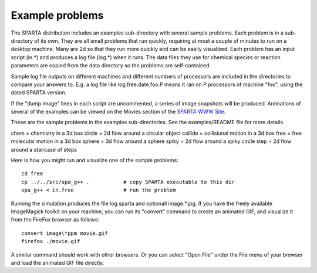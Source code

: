 
.. _example:

.. _example-problems:

################
Example problems
################

The SPARTA distribution includes an examples sub-directory with
several sample problems.  Each problem is in a sub-directory of its
own.  They are all small problems that run quickly, requiring at most
a couple of minutes to run on a desktop machine.  Many are 2d so that
they run more quickly and can be easily visualized.  Each problem has
an input script (in.\*) and produces a log file (log.\*) when it runs.
The data files they use for chemical species or reaction parameters
are copied from the data directory so the problems are self-contained.

Sample log file outputs on different machines and different numbers of
processors are included in the directories to compare your answers to.
E.g. a log file like log.free.date.foo.P means it ran on P processors
of machine "foo", using the dated SPARTA version.

If the "dump image" lines in each script are uncommented, a series of
image snapshots will be produced.  Animations of several of the
examples can be viewed on the Movies section of the `SPARTA WWW Site <http://sparta.sandia.gov>`__.

These are the sample problems in the examples sub-directories.  See
the examples/README file for more details.

chem = chemistry in a 3d box
circle = 2d flow around a circular object
collide = collisional motion in a 3d box
free = free molecular motion in a 3d box
sphere = 3d flow around a sphere
spiky = 2d flow around a spiky circle
step = 2d flow around a staircase of steps

Here is how you might run and visualize one of the sample problems:

::

   cd free
   cp ../../src/spa_g++ .           # copy SPARTA executable to this dir
   spa_g++ < in.free                # run the problem

Running the simulation produces the file log.sparta and optionall
image.\*.jpg.  If you have the freely available ImageMagick toolkit on
your machine, you can run its "convert" command to create an animated
GIF, and visualize it from the FireFox browser as follows:

::

   convert image\*ppm movie.gif
   firefox ./movie.gif

A similar command should work with other browsers.  Or you can select
"Open File" under the File menu of your browser and load the animated
GIF file directly.

